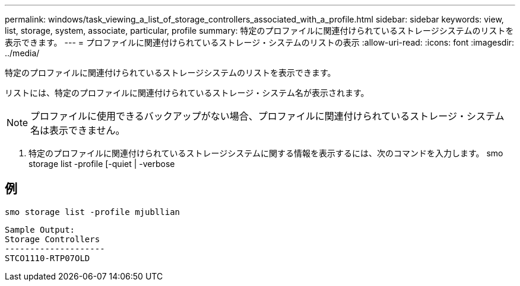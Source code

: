 ---
permalink: windows/task_viewing_a_list_of_storage_controllers_associated_with_a_profile.html 
sidebar: sidebar 
keywords: view, list, storage, system, associate, particular, profile 
summary: 特定のプロファイルに関連付けられているストレージシステムのリストを表示できます。 
---
= プロファイルに関連付けられているストレージ・システムのリストの表示
:allow-uri-read: 
:icons: font
:imagesdir: ../media/


[role="lead"]
特定のプロファイルに関連付けられているストレージシステムのリストを表示できます。

リストには、特定のプロファイルに関連付けられているストレージ・システム名が表示されます。


NOTE: プロファイルに使用できるバックアップがない場合、プロファイルに関連付けられているストレージ・システム名は表示できません。

. 特定のプロファイルに関連付けられているストレージシステムに関する情報を表示するには、次のコマンドを入力します。 smo storage list -profile [-quiet | -verbose




== 例

[listing]
----
smo storage list -profile mjubllian
----
[listing]
----
Sample Output:
Storage Controllers
--------------------
STCO1110-RTP07OLD
----